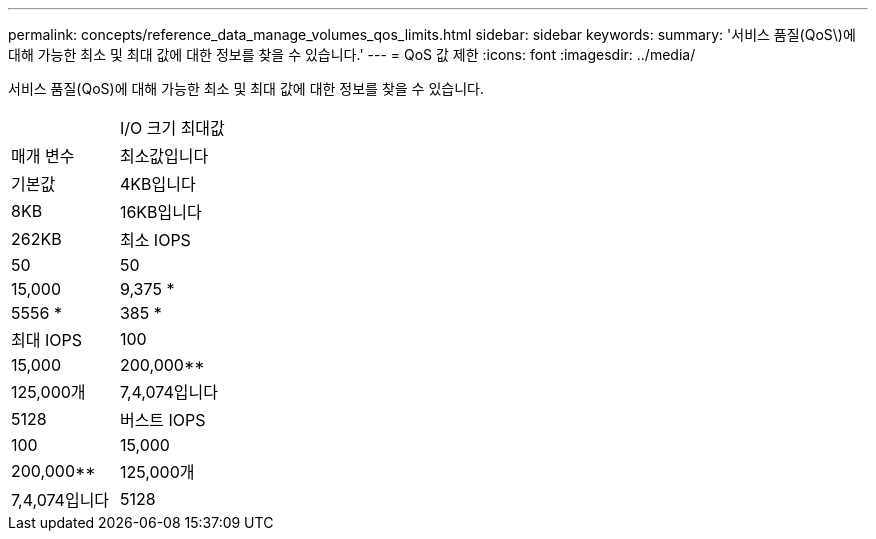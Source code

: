 ---
permalink: concepts/reference_data_manage_volumes_qos_limits.html 
sidebar: sidebar 
keywords:  
summary: '서비스 품질(QoS\)에 대해 가능한 최소 및 최대 값에 대한 정보를 찾을 수 있습니다.' 
---
= QoS 값 제한
:icons: font
:imagesdir: ../media/


[role="lead"]
서비스 품질(QoS)에 대해 가능한 최소 및 최대 값에 대한 정보를 찾을 수 있습니다.

|===


|  | I/O 크기 최대값 


| 매개 변수 | 최소값입니다 


| 기본값 | 4KB입니다 


| 8KB | 16KB입니다 


| 262KB  a| 
최소 IOPS



 a| 
50
 a| 
50



 a| 
15,000
 a| 
9,375 *



 a| 
5556 *
 a| 
385 *



 a| 
최대 IOPS
 a| 
100



 a| 
15,000
 a| 
200,000**



 a| 
125,000개
 a| 
7,4,074입니다



 a| 
5128
 a| 
버스트 IOPS



 a| 
100
 a| 
15,000



 a| 
200,000**
 a| 
125,000개



 a| 
7,4,074입니다
 a| 
5128

|===